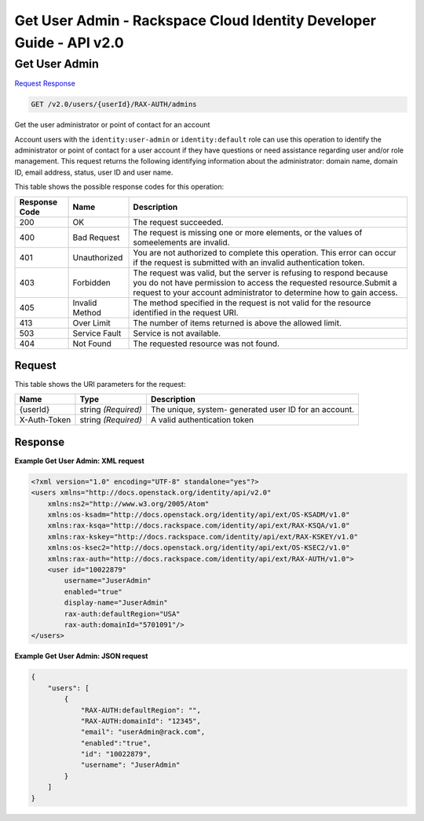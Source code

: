 =============================================================================
Get User Admin -  Rackspace Cloud Identity Developer Guide - API v2.0
=============================================================================

Get User Admin
~~~~~~~~~~~~~~~~~~~~~~~~~

`Request <GET_get_user_admin_v2.0_users_userid_rax-auth_admins.rst#request>`__
`Response <GET_get_user_admin_v2.0_users_userid_rax-auth_admins.rst#response>`__

.. code-block:: javascript

    GET /v2.0/users/{userId}/RAX-AUTH/admins

Get the user administrator or point of contact for an account

Account users with the ``identity:user-admin`` or ``identity:default`` role can use this operation to identify the administrator or point of contact for a user account if they have questions or need assistance regarding user and/or role management. This request returns the following identifying information about the administrator: domain name, domain ID, email address, status, user ID and user name.



This table shows the possible response codes for this operation:


+--------------------------+-------------------------+-------------------------+
|Response Code             |Name                     |Description              |
+==========================+=========================+=========================+
|200                       |OK                       |The request succeeded.   |
+--------------------------+-------------------------+-------------------------+
|400                       |Bad Request              |The request is missing   |
|                          |                         |one or more elements, or |
|                          |                         |the values of            |
|                          |                         |someelements are invalid.|
+--------------------------+-------------------------+-------------------------+
|401                       |Unauthorized             |You are not authorized   |
|                          |                         |to complete this         |
|                          |                         |operation. This error    |
|                          |                         |can occur if the request |
|                          |                         |is submitted with an     |
|                          |                         |invalid authentication   |
|                          |                         |token.                   |
+--------------------------+-------------------------+-------------------------+
|403                       |Forbidden                |The request was valid,   |
|                          |                         |but the server is        |
|                          |                         |refusing to respond      |
|                          |                         |because you do not have  |
|                          |                         |permission to access the |
|                          |                         |requested                |
|                          |                         |resource.Submit a        |
|                          |                         |request to your account  |
|                          |                         |administrator to         |
|                          |                         |determine how to gain    |
|                          |                         |access.                  |
+--------------------------+-------------------------+-------------------------+
|405                       |Invalid Method           |The method specified in  |
|                          |                         |the request is not valid |
|                          |                         |for the resource         |
|                          |                         |identified in the        |
|                          |                         |request URI.             |
+--------------------------+-------------------------+-------------------------+
|413                       |Over Limit               |The number of items      |
|                          |                         |returned is above the    |
|                          |                         |allowed limit.           |
+--------------------------+-------------------------+-------------------------+
|503                       |Service Fault            |Service is not available.|
+--------------------------+-------------------------+-------------------------+
|404                       |Not Found                |The requested resource   |
|                          |                         |was not found.           |
+--------------------------+-------------------------+-------------------------+


Request
^^^^^^^^^^^^^^^^^

This table shows the URI parameters for the request:

+--------------------------+-------------------------+-------------------------+
|Name                      |Type                     |Description              |
+==========================+=========================+=========================+
|{userId}                  |string *(Required)*      |The unique, system-      |
|                          |                         |generated user ID for an |
|                          |                         |account.                 |
+--------------------------+-------------------------+-------------------------+
|X-Auth-Token              |string *(Required)*      |A valid authentication   |
|                          |                         |token                    |
+--------------------------+-------------------------+-------------------------+








Response
^^^^^^^^^^^^^^^^^^





**Example Get User Admin: XML request**


.. code::

    <?xml version="1.0" encoding="UTF-8" standalone="yes"?>
    <users xmlns="http://docs.openstack.org/identity/api/v2.0" 
        xmlns:ns2="http://www.w3.org/2005/Atom"
        xmlns:os-ksadm="http://docs.openstack.org/identity/api/ext/OS-KSADM/v1.0" 
        xmlns:rax-ksqa="http://docs.rackspace.com/identity/api/ext/RAX-KSQA/v1.0" 
        xmlns:rax-kskey="http://docs.rackspace.com/identity/api/ext/RAX-KSKEY/v1.0" 
        xmlns:os-ksec2="http://docs.openstack.org/identity/api/ext/OS-KSEC2/v1.0" 
        xmlns:rax-auth="http://docs.rackspace.com/identity/api/ext/RAX-AUTH/v1.0">
        <user id="10022879" 
            username="JuserAdmin" 
            enabled="true" 
            display-name="JuserAdmin" 
            rax-auth:defaultRegion="USA" 
            rax-auth:domainId="5701091"/>
    </users>


**Example Get User Admin: JSON request**


.. code::

    {
        "users": [
            {
                "RAX-AUTH:defaultRegion": "",
                "RAX-AUTH:domainId": "12345",
                "email": "userAdmin@rack.com",
                "enabled":"true",
                "id": "10022879",
                "username": "JuserAdmin"
            }
        ]
    }

